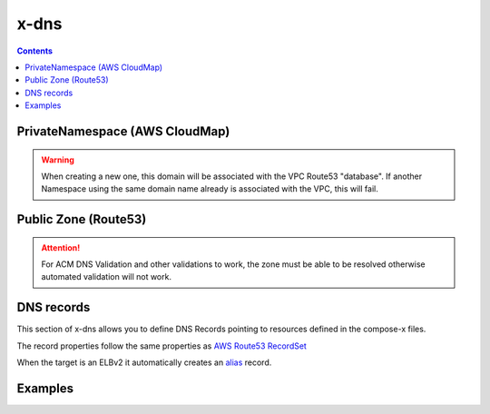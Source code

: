 ﻿.. meta::
    :description: ECS Compose-X DNS configuration
    :keywords: AWS, AWS ECS, Docker, Compose, docker-compose, AWS Route53, AWS CloudMap, dns

.. _dns_reference_syntax:

======
x-dns
======

.. contents::
    :depth: 2

PrivateNamespace (AWS CloudMap)
---------------------------------

.. code-block:: yaml
    :caption: Private Namespace definition (Uses AWS CloudMap)

    PrivateNamespace:
      Name: str # TLD to use for the deployment.
      Lookup: str # Domain name to find in CloudMap
      Use: str # Expects the CloudMap ns- namespace ID

.. warning::

    When creating a new one, this domain will be associated with the VPC Route53 "database".
    If another Namespace using the same domain name already is associated with the VPC, this will fail.

Public Zone (Route53)
----------------------

.. code-block::
    :caption: Public DNS Zone using Route53.

    PublicZone:
      Name: str # TLD to use for the deployment.
      Lookup: str # Domain name to find in CloudMap
      Use: str # Expects the CloudMap Z[A-Z0-9]+- Hosted Zone Id

.. attention::

    For ACM DNS Validation and other validations to work, the zone must be able to be resolved otherwise automated
    validation will not work.


DNS records
--------------

This section of x-dns allows you to define DNS Records pointing to resources defined in the compose-x files.

The record properties follow the same properties as `AWS Route53 RecordSet`_

When the target is an ELBv2 it automatically creates an `alias`_ record.

Examples
---------

.. code-block:: yaml
    :caption: Private definition only

    x-dns:
      PrivateNamespace:
        Name: mycluster.lan

.. code-block:: yaml
    :caption: Public Zone and private zone

    x-dns:
      PrivateNamespace:
        Name: mycluster.lan
        Use: ns-abcd012344
      PublicZone:
        Name: public-domain.net
        Use: Z0123456ABCD

.. code-block:: yaml
    :caption: Private and public zone with a DNS record pointing to an ELBv2

    x-dns:
      PrivateNamespace:
        Name: dev.internal
        Lookup:
          RoleArn: ${NONPROD_RO_ROLE_ARN}

      PublicZone:
        Name: dev.my-domain.net
        Lookup:
          RoleArn: ${NONPROD_RO_ROLE_ARN}

      Records:
        - Properties:
            Name: controlcenter.dev.my-domain.net
            Type: A
          Target: x-elbv2::controlcenter


.. _AWS Route53 RecordSet: https://docs.aws.amazon.com/AWSCloudFormation/latest/UserGuide/aws-properties-route53-recordset.html
.. _alias: https://docs.aws.amazon.com/Route53/latest/DeveloperGuide/resource-record-sets-choosing-alias-non-alias.html
